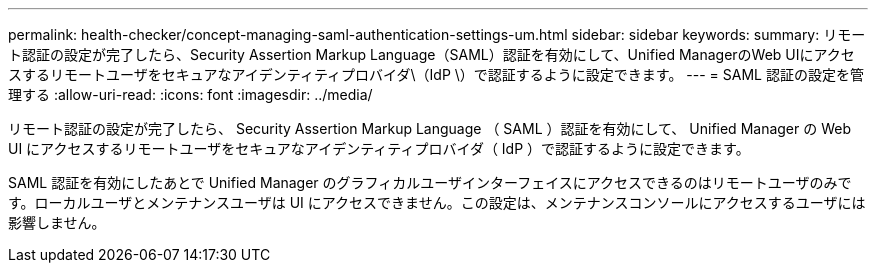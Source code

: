---
permalink: health-checker/concept-managing-saml-authentication-settings-um.html 
sidebar: sidebar 
keywords:  
summary: リモート認証の設定が完了したら、Security Assertion Markup Language（SAML）認証を有効にして、Unified ManagerのWeb UIにアクセスするリモートユーザをセキュアなアイデンティティプロバイダ\（IdP \）で認証するように設定できます。 
---
= SAML 認証の設定を管理する
:allow-uri-read: 
:icons: font
:imagesdir: ../media/


[role="lead"]
リモート認証の設定が完了したら、 Security Assertion Markup Language （ SAML ）認証を有効にして、 Unified Manager の Web UI にアクセスするリモートユーザをセキュアなアイデンティティプロバイダ（ IdP ）で認証するように設定できます。

SAML 認証を有効にしたあとで Unified Manager のグラフィカルユーザインターフェイスにアクセスできるのはリモートユーザのみです。ローカルユーザとメンテナンスユーザは UI にアクセスできません。この設定は、メンテナンスコンソールにアクセスするユーザには影響しません。
